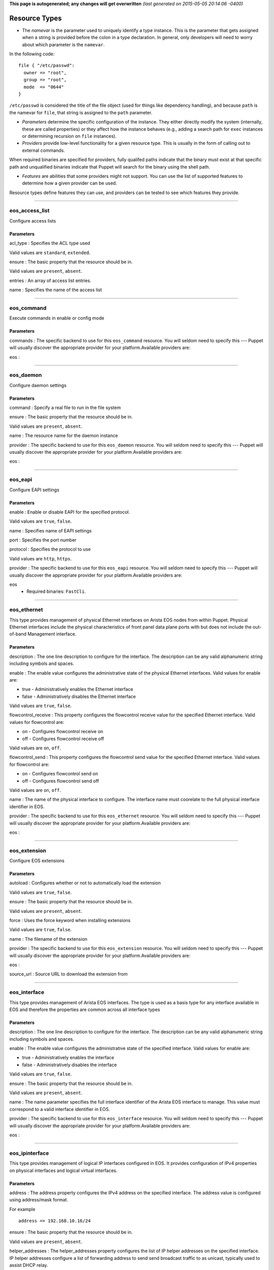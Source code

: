 **This page is autogenerated; any changes will get overwritten** *(last
generated on 2015-05-05 20:14:06 -0400)*

Resource Types
--------------

-  The *namevar* is the parameter used to uniquely identify a type
   instance. This is the parameter that gets assigned when a string is
   provided before the colon in a type declaration. In general, only
   developers will need to worry about which parameter is the
   ``namevar``.

In the following code:

::

      file { "/etc/passwd":
        owner => "root",
        group => "root",
        mode  => "0644"
      }

``/etc/passwd`` is considered the title of the file object (used for
things like dependency handling), and because ``path`` is the namevar
for ``file``, that string is assigned to the ``path`` parameter.

-  *Parameters* determine the specific configuration of the instance.
   They either directly modify the system (internally, these are called
   properties) or they affect how the instance behaves (e.g., adding a
   search path for ``exec`` instances or determining recursion on
   ``file`` instances).

-  *Providers* provide low-level functionality for a given resource
   type. This is usually in the form of calling out to external
   commands.

When required binaries are specified for providers, fully qualifed paths
indicate that the binary must exist at that specific path and
unqualified binaries indicate that Puppet will search for the binary
using the shell path.

-  *Features* are abilities that some providers might not support. You
   can use the list of supported features to determine how a given
   provider can be used.

Resource types define features they can use, and providers can be tested
to see which features they provide.

--------------

eos\_access\_list
~~~~~~~~~~~~~~~~~

Configure access lists

Parameters
^^^^^^^^^^

acl\_type : Specifies the ACL type used

Valid values are ``standard``, ``extended``.

ensure : The basic property that the resource should be in.

Valid values are ``present``, ``absent``.

entries : An array of access list entries.

name : Specifies the name of the access list

--------------

eos\_command
~~~~~~~~~~~~

Execute commands in enable or config mode

Parameters
^^^^^^^^^^

commands : The specific backend to use for this ``eos_command``
resource. You will seldom need to specify this --- Puppet will usually
discover the appropriate provider for your platform.Available providers
are:

eos :

--------------

eos\_daemon
~~~~~~~~~~~

Configure daemon settings

Parameters
^^^^^^^^^^

command : Specify a real file to run in the file system

ensure : The basic property that the resource should be in.

Valid values are ``present``, ``absent``.

name : The resource name for the daemon instance

provider : The specific backend to use for this ``eos_daemon`` resource.
You will seldom need to specify this --- Puppet will usually discover
the appropriate provider for your platform.Available providers are:

eos :

--------------

eos\_eapi
~~~~~~~~~

Configure EAPI settings

Parameters
^^^^^^^^^^

enable : Enable or disable EAPI for the specified protocol.

Valid values are ``true``, ``false``.

name : Specifies name of EAPI settings

port : Specifies the port number

protocol : Specifies the protocol to use

Valid values are ``http``, ``https``.

provider : The specific backend to use for this ``eos_eapi`` resource.
You will seldom need to specify this --- Puppet will usually discover
the appropriate provider for your platform.Available providers are:

eos
    -  Required binaries: ``FastCli``.

--------------

eos\_ethernet
~~~~~~~~~~~~~

This type provides management of physical Ethernet interfaces on Arista
EOS nodes from within Puppet. Physical Ethernet interfaces include the
physical characteristics of front panel data plane ports with but does
not include the out-of-band Management interface.

Parameters
^^^^^^^^^^

description : The one line description to configure for the interface.
The description can be any valid alphanumeric string including symbols
and spaces.

enable : The enable value configures the administrative state of the
physical Ethernet interfaces. Valid values for enable are:

-  true - Administratively enables the Ethernet interface
-  false - Administratively disables the Ethernet interface

Valid values are ``true``, ``false``.

flowcontrol\_receive : This property configures the flowcontrol receive
value for the specified Ethernet interface. Valid values for flowcontrol
are:

-  on - Configures flowcontrol receive on
-  off - Configures flowcontrol receive off

Valid values are ``on``, ``off``.

flowcontrol\_send : This property configures the flowcontrol send value
for the specified Ethernet interface. Valid values for flowcontrol are:

-  on - Configures flowcontrol send on
-  off - Configures flowcontrol send off

Valid values are ``on``, ``off``.

name : The name of the physical interface to configure. The interface
name must coorelate to the full physical interface identifier in EOS.

provider : The specific backend to use for this ``eos_ethernet``
resource. You will seldom need to specify this --- Puppet will usually
discover the appropriate provider for your platform.Available providers
are:

eos :

--------------

eos\_extension
~~~~~~~~~~~~~~

Configure EOS extensions

Parameters
^^^^^^^^^^

autoload : Configures whether or not to automatically load the extension

Valid values are ``true``, ``false``.

ensure : The basic property that the resource should be in.

Valid values are ``present``, ``absent``.

force : Uses the force keyword when installing extensions

Valid values are ``true``, ``false``.

name : The filename of the extension

provider : The specific backend to use for this ``eos_extension``
resource. You will seldom need to specify this --- Puppet will usually
discover the appropriate provider for your platform.Available providers
are:

eos :

source\_url : Source URL to download the extension from

--------------

eos\_interface
~~~~~~~~~~~~~~

This type provides management of Arista EOS interfaces. The type is used
as a basis type for any interface available in EOS and therefore the
properties are common across all interface types

Parameters
^^^^^^^^^^

description : The one line description to configure for the interface.
The description can be any valid alphanumeric string including symbols
and spaces.

enable : The enable value configures the administrative state of the
specified interface. Valid values for enable are:

-  true - Administratively enables the interface
-  false - Administratively disables the interface

Valid values are ``true``, ``false``.

ensure : The basic property that the resource should be in.

Valid values are ``present``, ``absent``.

name : The name parameter specifies the full interface identifier of the
Arista EOS interface to manage. This value must correspond to a valid
interface identifier in EOS.

provider : The specific backend to use for this ``eos_interface``
resource. You will seldom need to specify this --- Puppet will usually
discover the appropriate provider for your platform.Available providers
are:

eos :

--------------

eos\_ipinterface
~~~~~~~~~~~~~~~~

This type provides management of logical IP interfaces configured in
EOS. It provides configuration of IPv4 properties on physical interfaces
and logical virtual interfaces.

Parameters
^^^^^^^^^^

address : The address property configures the IPv4 address on the
specified interface. The address value is configured using address/mask
format.

For example

::

    address => 192.168.10.16/24

ensure : The basic property that the resource should be in.

Valid values are ``present``, ``absent``.

helper\_addresses : The helper\_addresses property configures the list
of IP helper addresses on the specified interface. IP helper addresses
configure a list of forwarding address to send send broadcast traffic to
as unicast, typically used to assist DHCP relay.

Helper addresses are configured using dotted decimal notation. For
example

::

    helper_addresses => ['192.168.10.254', '192.168.11.254']

mtu : The mtu property configures the IP interface MTU value which
specifies the largest IP datagram that can pass over the interface
without fragementation. The MTU value is specified in bytes and accepts
an integer in the range of 68 to 9214.

name : The name parameter specifies the full interface identifier of the
Arista EOS interface to manage. This value must correspond to a valid
interface identifier in EOS.

provider : The specific backend to use for this ``eos_ipinterface``
resource. You will seldom need to specify this --- Puppet will usually
discover the appropriate provider for your platform.Available providers
are:

eos :

--------------

eos\_lacp\_interface
~~~~~~~~~~~~~~~~~~~~

Configure LACP interface settings

Parameters
^^^^^^^^^^

ensure : The basic property that the resource should be in.

Valid values are ``present``, ``absent``.

name : The resource name for the LACP Interface instance

port\_priority : Set aggregating port priority for the interface

rate\_fast : Set LACP fast transmission interval on the interface

Valid values are ``true``, ``false``.

--------------

eos\_logging\_host
~~~~~~~~~~~~~~~~~~

The eos\_logging\_host type configures destination hosts to receive
syslog messages. This type is ensurable

Parameters
^^^^^^^^^^

ensure : The basic property that the resource should be in.

Valid values are ``present``, ``absent``.

name : The resource name for the logging host should be the hostname in
either IP format or FQDN format of the destination host.

provider : The specific backend to use for this ``eos_logging_host``
resource. You will seldom need to specify this --- Puppet will usually
discover the appropriate provider for your platform.Available providers
are:

eos :

--------------

eos\_mlag
~~~~~~~~~

This type manages the global MLAG instance on EOS nodes. It provides
configuration for global MLAG configuration parameters.

Parameters
^^^^^^^^^^

domain\_id : The domain\_id property configures the MLAG domain-id value
for the global MLAG configuration instance. The domain-id setting
identifies the domain name for the MLAG domain. Valid values include
alphanumeric characters

enable : The enable property configures the admininstrative state of the
global MLAG configuration. Valid values for enable are:

-  true - globally enables the MLAG configuration
-  false - glboally disables the MLAG configuration

Valid values are ``true``, ``false``.

local\_interface : The local\_interface property configures the MLAG
local-interface value for the global MLAG configuration instance. The
local-interface setting specifies the VLAN SVI to send MLAG control
traffic on.

Valid values must be a VLAN SVI identifier

name : The name parameter identifies the global MLAG instance for
configuration and should be configured as 'settings'. All other values
for name will be siliently ignored by the eos\_mlag provider.

peer\_address : The peer\_address property configures the MLAG
peer-address value for the global MLAG configuration instance. The
peer-address setting specifieds the MLAG peer control endpoint IP
address.

The specified value must be a valid IP address

peer\_link : The peer\_link property configures the MLAG peer-link value
for the glboal MLAG configuration instance. The peer-link setting
specifies the interface used to communicate control traffic to the MLAG
peer

The provided value must be a valid Ethernet or Port-Channel interface
identifer

provider : The specific backend to use for this ``eos_mlag`` resource.
You will seldom need to specify this --- Puppet will usually discover
the appropriate provider for your platform.Available providers are:

eos :

--------------

eos\_mlag\_interface
~~~~~~~~~~~~~~~~~~~~

This type manages MLAG interfaces on the node used to establish a valid
MLAG with a peer switch. The mlag\_id parameter is required for this
type.

Parameters
^^^^^^^^^^

ensure : The basic property that the resource should be in.

Valid values are ``present``, ``absent``.

mlag\_id : The mlag\_id property assigns a MLAG ID to a Port-Channel
interface used for forming a MLAG with a peer switch. Only one MLAG ID
can be associated with an interface.

Valid values are in the range of 1 to 2000

**Note** Changing this value on an operational link will cause traffic
distruption

name : The name property identifies the interface to be present or
absent from the MLAG interface list. The interface must be of type
portchannel.

This property expectes the full interface identifier

provider : The specific backend to use for this ``eos_mlag_interface``
resource. You will seldom need to specify this --- Puppet will usually
discover the appropriate provider for your platform.Available providers
are:

eos :

--------------

eos\_mst\_instance
~~~~~~~~~~~~~~~~~~

Configure MST instance settings

Parameters
^^^^^^^^^^

ensure : The basic property that the resource should be in.

Valid values are ``present``, ``absent``.

name : Specifies the MST instance id

priority : Specifies the bridge priority

provider : The specific backend to use for this ``eos_mst_instance``
resource. You will seldom need to specify this --- Puppet will usually
discover the appropriate provider for your platform.Available providers
are:

eos :

--------------

eos\_ntp\_config
~~~~~~~~~~~~~~~~

This type manages the nodes global NTP configuration settings. It
provides a configuration resource for setting global NTP values

Parameters
^^^^^^^^^^

name : The name parameter identifies the global NTP instance for
configuration and should be configured as 'settings'. All other values
for name will be siliently ignored by the provider.

provider : The specific backend to use for this ``eos_ntp_config``
resource. You will seldom need to specify this --- Puppet will usually
discover the appropriate provider for your platform.Available providers
are:

eos :

source\_interface : The source interface property provides configuration
management of the NTP source-interface value. The source interface value
configures the interface address to use as the source address when
sending NTP packets on the network.

The default value for source\_interface is ''

--------------

eos\_ntp\_server
~~~~~~~~~~~~~~~~

This type manages the list of NTP servers. It provides a configuration
resource for managing the list of NTP servers used by the node.

Parameters
^^^^^^^^^^

ensure : The basic property that the resource should be in.

Valid values are ``present``, ``absent``.

name : The name parameter configures the NTP server list by adding or
removing NTP server entries. The value can be configured as either the
host IP address or the fully qualified domain name of the desired NTP
server.

provider : The specific backend to use for this ``eos_ntp_server``
resource. You will seldom need to specify this --- Puppet will usually
discover the appropriate provider for your platform.Available providers
are:

eos :

--------------

eos\_ospf\_area
~~~~~~~~~~~~~~~

Configure OSPF area

Parameters
^^^^^^^^^^

ensure : The basic property that the resource should be in.

Valid values are ``present``, ``absent``.

name : The name for the OSPF area

networks : Array of networks

--------------

eos\_ospf\_instance
~~~~~~~~~~~~~~~~~~~

Configure OSPF settings

Parameters
^^^^^^^^^^

ensure : The basic property that the resource should be in.

Valid values are ``present``, ``absent``.

name : The resource name for the OSPF instance

provider : The specific backend to use for this ``eos_ospf_instance``
resource. You will seldom need to specify this --- Puppet will usually
discover the appropriate provider for your platform.Available providers
are:

eos :

router\_id : Set the router ID for the OSPF instance

--------------

eos\_ospf\_interface
~~~~~~~~~~~~~~~~~~~~

Configure OSPF interface settings

Parameters
^^^^^^^^^^

ensure : The basic property that the resource should be in.

Valid values are ``present``, ``absent``.

name : Specifies the interface name

network\_type : Specifies the network type

Valid values are ``point_to_point``, ``broadcast``.

provider : The specific backend to use for this ``eos_ospf_interface``
resource. You will seldom need to specify this --- Puppet will usually
discover the appropriate provider for your platform.Available providers
are:

eos :

--------------

eos\_portchannel
~~~~~~~~~~~~~~~~

This type manages Port-Channel interface instances on Arista EOS nodes.
It provides configuration resources for logical Port-Channel instances
and settings

Parameters
^^^^^^^^^^

description : The one line description to configure for the interface.
The description can be any valid alphanumeric string including symbols
and spaces.

The default value for description is ''

enable : The enable value configures the administrative state of the
specified interface. Valid values for enable are:

::

    * true - Administratively enables the interface
    * false - Administratively disables the interface

The default value for enable is :true

Valid values are ``true``, ``false``.

ensure : The basic property that the resource should be in.

Valid values are ``present``, ``absent``.

lacp\_fallback : The lacp\_fallback property configures the port-channel
lacp fallback setting in EOS for the specified interface. This setting
accepts the following values

::

    * static  - Fallback to static LAG mode
    * individual - Fallback to individual ports
    * disabled - Disable LACP fallback

The default value for lacp\_fallback is :disabled

Valid values are ``static``, ``individual``, ``disabled``.

lacp\_mode : The lacp\_mode property configures the LACP operating mode
of the Port-Channel interface. The LACP mode supports the following
valid values

::

    * active - Interface is an active LACP port that transmits and
        receives LACP negotiation packets.
    * passive - Interface is a passive LACP port that only responds
        to LACP negotiation packets.
    * on - Interface is a static port channel, LACP disabled.

The default value for lacp\_mode is :on

Valid values are ``active``, ``passive``, ``on``.

lacp\_timeout : The lacp\_timeout property configures the port-channel
lacp timeout value in EOS for the specified interface. The fallback
timeout configures the period an interface in fallback mode remains in
LACP mode without receiving a PDU.

The lacp\_timeout value is configured in seconds with a valid range
betwee 1 and 100.

The default value is 90

members : The members property manages the Array of physical interfaces
that comprise the logical Port-Channel interface. Each entry in the
members Array must be the full interface identifer of a physical
interface name.

The default value for members is []

minimum\_links : The minimum links property configures the port-channel
min-links value. This setting specifies the minimum number of physical
interfaces that must be operationally up for the Port-Channel interface
to be considered operationally up.

Valid range of values for the minimum\_links property are from 0 to 16.

The default value for minimum\_links is 0

name : The name parameter specifies the name of the Port-Channel
interface to configure. The value must be the full interface name
identifier that corresponds to a valid interface name in EOS.

provider : The specific backend to use for this ``eos_portchannel``
resource. You will seldom need to specify this --- Puppet will usually
discover the appropriate provider for your platform.Available providers
are:

eos :

--------------

eos\_prefixlist
~~~~~~~~~~~~~~~

Configure prefix lists

Parameters
^^^^^^^^^^

ensure : The basic property that the resource should be in.

Valid values are ``present``, ``absent``.

entries : An array of prefix list entries.

name : Specifies the name of the prefix list

--------------

eos\_snmp
~~~~~~~~~

This type manages the global SNMP configuration instance on EOS nodes.
It provides configuration resources for global SNMP settings.

Parameters
^^^^^^^^^^

chassis\_id : The chassis id propperty provides configuration management
of the SNMP chassis-id value. This setting typically provides
information to uniquely identify the SNMP agent host.

The default value for chassis\_id is ''

contact : The contact property provides configuration management of the
SNMP contact value. This setting provides informative text that
typically displays the name of a person or organization associated with
the SNMP agent.

The default value for contact is ''

location : The location property provides configuration management of
the SNMP location value. This setting typcially provides information
about the physical lcoation of the SNMP agent.

The default value for location is ''

name : The name parameter identifis the global SNMP instance for
configuration and should be configured as 'settings'. All other values
for name will be silently ignored by the eos\_snmp provider.

provider : The specific backend to use for this ``eos_snmp`` resource.
You will seldom need to specify this --- Puppet will usually discover
the appropriate provider for your platform.Available providers are:

eos :

source\_interface : The source interface property provides configuration
management of the SNMP source-interface value. The source interface
value configures the interface address to use as the source address when
sending SNMP packets on the network.

The default value for source\_interface is ''

--------------

eos\_staticroute
~~~~~~~~~~~~~~~~

Configure static route settings

Parameters
^^^^^^^^^^

ensure : The basic property that the resource should be in.

Valid values are ``present``, ``absent``.

name : The destination network prefix

route\_name : The name assigned to the static route

--------------

eos\_stp\_config
~~~~~~~~~~~~~~~~

Configure global STP settings in EOS

Parameters
^^^^^^^^^^

mode : Specifies STP mode of operation

Valid values are ``mstp``, ``none``.

name : The resource name for the STP instance

provider : The specific backend to use for this ``eos_stp_config``
resource. You will seldom need to specify this --- Puppet will usually
discover the appropriate provider for your platform.Available providers
are:

eos :

--------------

eos\_stp\_interface
~~~~~~~~~~~~~~~~~~~

Manage logical STP interfaces

Parameters
^^^^^^^^^^

ensure : The basic property that the resource should be in.

Valid values are ``present``, ``absent``.

name : The resource name for the STP interface

portfast : Specifies the portfast state of the interface

Valid values are ``enable``, ``disable``.

provider : The specific backend to use for this ``eos_stp_interface``
resource. You will seldom need to specify this --- Puppet will usually
discover the appropriate provider for your platform.Available providers
are:

eos :

--------------

eos\_switchport
~~~~~~~~~~~~~~~

This type provides a resource for configuring logical layer 2
switchports in EOS. The resource provides configuration for both access
and trunk operating modes.

When creating a logical switchport interface, if the specified physical
interface was previously configured with an IP interface, the logical IP
interface will be removed.

Parameters
^^^^^^^^^^

access\_vlan : The access\_vlan property specifies the VLAN ID to be
used for untagged traffic that enters the switchport when configured in
access mode. If the switchport is configured for trunk mode, this value
is configured but has no effect. The value must be an integer in the
valid VLAN ID range of 1 to 4094.

The default value for the access\_vlan is 1

ensure : The basic property that the resource should be in.

Valid values are ``present``, ``absent``.

mode : The mode property configures the operating mode of the logical
switchport. Suppport modes of operation include access port or trunk
port. The default value for a new switchport is access

-  access - Configures the switchport mode to access
-  trunk - Configures the switchport mode to trunk

Valid values are ``access``, ``trunk``.

name : The name parameter specifies the full interface identifier of the
Arista EOS interface to manage. This value must correspond to a valid
interface identifier in EOS.

Only Ethernet and Port-Channel interfaces can be configured as
switchports.

provider : The specific backend to use for this ``eos_switchport``
resource. You will seldom need to specify this --- Puppet will usually
discover the appropriate provider for your platform.Available providers
are:

eos :

trunk\_allowed\_vlans : The trunk\_allowed\_vlans property configures
the list of VLAN IDs that are allowed to pass on the switchport operting
in trunk mode. If the switchport is configured for access mode, this
property is configured but has no effect.

The list of allowed VLANs must be configured as an Array with each entry
in the valid VLAN range of 1 to 4094.

The default value for a new switchport is to allow all valid VLAN IDs
(1-4094).

trunk\_native\_vlan : The trunk\_native\_vlan property specifies the
VLAN ID to be used for untagged traffic that enters the switchport in
trunk mode. If the switchport is configured for access mode, this value
is configured but has no effect. The value must be an integer in the
valid VLAN ID range of 1 to 4094.

The default value for the trunk\_natve\_vlan is 1

--------------

eos\_system
~~~~~~~~~~~

This type manages the global EOS node settings. It provides
configuration of global node attributes.

Parameters
^^^^^^^^^^

hostname : The global system hostname is a locally significant value
that identifies the host portion of the nodes fully qualified domain
name (FQDN).

The default hostname for a new system is localhost'

name : The name parameter identifies the global node instance for
configuration and should be configured as 'settings'. All other values
for name will be siliently ignored by the eos\_system provider.

provider : The specific backend to use for this ``eos_system`` resource.
You will seldom need to specify this --- Puppet will usually discover
the appropriate provider for your platform.Available providers are:

eos :

--------------

eos\_user
~~~~~~~~~

Configure user settings

Parameters
^^^^^^^^^^

encryption : Password encryption type

Valid values are ``nopassword``, ``cleartext``, ``md5``, ``sha512``.

ensure : The basic property that the resource should be in.

Valid values are ``present``, ``absent``.

name : The resource name for the user instance

password : User password

update\_password : When to update the password

Valid values are ``always``, ``on_create``.

--------------

eos\_varp
~~~~~~~~~

Configure VARP settings

Parameters
^^^^^^^^^^

mac\_address : Assigns a virtual MAC address to the switch

name : Resource name, not used to configure the device

provider : The specific backend to use for this ``eos_varp`` resource.
You will seldom need to specify this --- Puppet will usually discover
the appropriate provider for your platform.Available providers are:

eos :

--------------

eos\_varp\_interface
~~~~~~~~~~~~~~~~~~~~

Manage logical VARP service interfaces

Parameters
^^^^^^^^^^

addresses : Specifies virtual IP address for the interface

ensure : The basic property that the resource should be in.

Valid values are ``present``, ``absent``.

name : The resource name for the VARP interface instance

provider : The specific backend to use for this ``eos_varp_interface``
resource. You will seldom need to specify this --- Puppet will usually
discover the appropriate provider for your platform.Available providers
are:

eos :

--------------

eos\_vlan
~~~~~~~~~

This type provides management of VLANs on the Arista EOS node from
within Puppet.

Parameters
^^^^^^^^^^

enable : The enable property configures the administrative state of the
VLAN ID. When enable is configured as true, the ports forward traffic
configured with the specified VLAN and when enable is false, the
specified VLAN ID is blocked. Valid VLAN ID values:

-  true - Administratively enable (active) the VLAN
-  false - Administratively disable (suspend) the VLAN

Valid values are ``true``, ``false``.

ensure : The basic property that the resource should be in.

Valid values are ``present``, ``absent``.

provider : The specific backend to use for this ``eos_vlan`` resource.
You will seldom need to specify this --- Puppet will usually discover
the appropriate provider for your platform.Available providers are:

eos :

trunk\_groups : The trunk\_groups property assigns an array of trunk
group names to the specified VLANs. A trunk group is the set of physical
interfaces that comprise the trunk and the collection of VLANs whose
traffic is carried only on ports that are members of the trunk gorups to
which the VLAN belongs

Example configuration

::

    trunk_groups => ['group1', 'group2']

The default configure is an empty list

vlan\_name : The vlan\_name property configures the alphanumber VLAN
name setting in EOS. TThe name consists of up to 32 characters. The
system will automatically truncate any value larger than 32 characters.

vlanid : (**Namevar:** If omitted, this parameter's value defaults to
the resource's title.)

The name parameter specifies the VLAN ID to manage on the node. The VLAN
ID parameter must be in the valid VLAN ID range of 1 to 4094 expressed
as a String.

--------------

eos\_vrrp
~~~~~~~~~

Configure VRRP settings

Parameters
^^^^^^^^^^

mac\_address : Assigns a virtual MAC address to the switch

name : Resource name, not used to configure the device

--------------

eos\_vxlan
~~~~~~~~~~

This type mananges VXLAN interface configuration on Arista EOS nodes. It
provides configuration of logical Vxlan interface instances and settings

Parameters
^^^^^^^^^^

description : The one line description to configure for the interface.
The description can be any valid alphanumeric string including symbols
and spaces.

The default value for description is ''

enable : The enable value configures the administrative state of the
specified interface. Valid values for enable are:

::

    * true - Administratively enables the interface
    * false - Administratively disables the interface

The default value for enable is :true

Valid values are ``true``, ``false``.

ensure : The basic property that the resource should be in.

Valid values are ``present``, ``absent``.

flood\_list : This parameter mantains the default VXLAN flood list for
all VNIs that do not have an explicit flood list configured. The flood
list supports forwarding broadcast, unicast, and multicast traffic for
head-end replication.

The flood list value is configured as an Array of IP addresses.

::

    flood => ['1.1.1.1', '2.2.2.2']

The default flood\_list value is []

multicast\_group : The multicast group property specifies the multicast
group address to use for VTEP communication. This value configures the
vxlan multicast-group value in EOS. The configured value must be a valid
multicast address in the range of 224/8.

The default value for multicast\_group is ''

name : The name parameter specifies the name of the Vxlan interface to
configure. The value must be the full interface name identifier that
corresponds to a valid interface name in EOS.

provider : The specific backend to use for this ``eos_vxlan`` resource.
You will seldom need to specify this --- Puppet will usually discover
the appropriate provider for your platform.Available providers are:

eos :

source\_interface : The source interface property specifies the
interface address to use to source Vxlan packets from. This value
configures the vxlan source-interface value in EOS

The default value for source\_interface is ''

udp\_port : The udp\_port property specifies the VXLAN UDP port
associated with sending and receiveing VXLAN traffic. This value
configures the vxlan udp-port value in EOS. The configured value must be
an integer in the range of 1024 to 65535.

The default value for the udp\_port setting is 4789

--------------

eos\_vxlan\_vlan
~~~~~~~~~~~~~~~~

This type manages the VXLAN VLAN to VNI mappings in the nodes current
running configuration. It provides a resources for ensuring specific
mappings are present or absent

Parameters
^^^^^^^^^^

ensure : The basic property that the resource should be in.

Valid values are ``present``, ``absent``.

name : The VLAN ID that is associated with this mapping in the valid
VLAN ID range of 1 to 4094. The VLAN ID is configured on the VXLAN VTI
with a one-to-one mapping to VNI.

provider : The specific backend to use for this ``eos_vxlan_vlan``
resource. You will seldom need to specify this --- Puppet will usually
discover the appropriate provider for your platform.Available providers
are:

eos :

vni : The VNI associate with the VLAN ID mapping on the VXLAN VTI
interface. The VNI value is an integer value in the range of 1 to
16777215.

--------------

*This page autogenerated on 2015-05-05 20:14:07 -0400*
